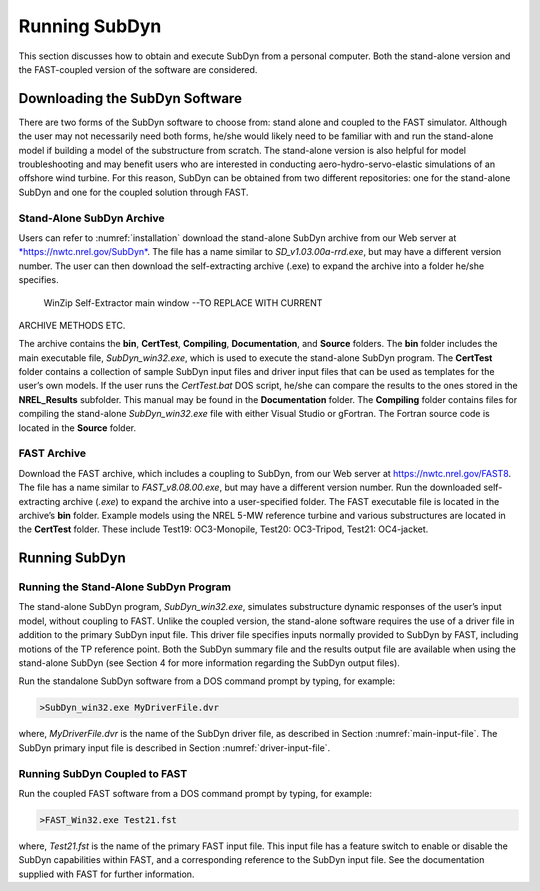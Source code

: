 .. _running-subdyn:

Running SubDyn
===============

This section discusses how to obtain and execute SubDyn from a personal
computer. Both the stand-alone version and the FAST-coupled version of
the software are considered.

Downloading the SubDyn Software
--------------------------------

There are two forms of the SubDyn software to choose from: stand alone
and coupled to the FAST simulator. Although the user may not necessarily
need both forms, he/she would likely need to be familiar with and run
the stand-alone model if building a model of the substructure from
scratch. The stand-alone version is also helpful for model
troubleshooting and may benefit users who are interested in conducting
aero-hydro-servo-elastic simulations of an offshore wind turbine. For
this reason, SubDyn can be obtained from two different repositories: one
for the stand-alone SubDyn and one for the coupled solution through
FAST.

Stand-Alone SubDyn Archive
~~~~~~~~~~~~~~~~~~~~~~~~~~~

Users can refer to :numref:`installation` download the stand-alone SubDyn archive from our Web server at
`*https://nwtc.nrel.gov/SubDyn* <https://nwtc.nrel.gov/SubDyn>`__. The
file has a name similar to *SD\_v1.03.00a-rrd.exe*, but may have a
different version number. The user can then download the self-extracting
archive (.exe) to expand the archive into a folder he/she specifies.

.. _self-extractor:

.. figure:: figs/self-extractor.png
   :width: 100%
           
   WinZip Self-Extractor main window --TO REPLACE WITH CURRENT
ARCHIVE METHODS ETC.

The archive contains the **bin**, **CertTest**, **Compiling**,
**Documentation**, and **Source** folders. The **bin** folder
includes the main executable file, *SubDyn\_win32.exe*, which is used to
execute the stand-alone SubDyn program. The **CertTest** folder
contains a collection of sample SubDyn input files and driver input
files that can be used as templates for the user’s own models. If the
user runs the *CertTest.bat* DOS script, he/she can compare the results
to the ones stored in the **NREL\_Results** subfolder. This manual may
be found in the **Documentation** folder. The **Compiling** folder
contains files for compiling the stand-alone *SubDyn\_win32.exe* file
with either Visual Studio or gFortran. The Fortran source code is
located in the **Source** folder.

FAST Archive
~~~~~~~~~~~~

Download the FAST archive, which includes a coupling to SubDyn, from our
Web server at https://nwtc.nrel.gov/FAST8. The file has a name similar
to *FAST\_v8.08.00.exe*, but may have a different version number. Run
the downloaded self-extracting archive (*.exe*) to expand the archive
into a user-specified folder. The FAST executable file is located in the
archive’s **bin** folder. Example models using the NREL 5-MW reference
turbine and various substructures are located in the **CertTest**
folder. These include Test19: OC3-Monopile, Test20: OC3-Tripod, Test21:
OC4-jacket.

Running SubDyn
---------------

Running the Stand-Alone SubDyn Program
~~~~~~~~~~~~~~~~~~~~~~~~~~~~~~~~~~~~~~~

The stand-alone SubDyn program, *SubDyn\_win32.exe*, simulates
substructure dynamic responses of the user’s input model, without
coupling to FAST. Unlike the coupled version, the stand-alone software
requires the use of a driver file in addition to the primary SubDyn
input file. This driver file specifies inputs normally provided to
SubDyn by FAST, including motions of the TP reference point. Both the
SubDyn summary file and the results output file are available when using
the stand-alone SubDyn (see Section 4 for more information regarding the
SubDyn output files).

Run the standalone SubDyn software from a DOS command prompt by typing,
for example:

.. code-block:: bash
	
    >SubDyn_win32.exe MyDriverFile.dvr

where, *MyDriverFile.dvr* is the name of the SubDyn driver file, as
described in Section :numref:`main-input-file`. The SubDyn primary input file is described in
Section :numref:`driver-input-file`.


Running SubDyn Coupled to FAST  
~~~~~~~~~~~~~~~~~~~~~~~~~~~~~~~

Run the coupled FAST software from a DOS command prompt by typing, for
example:

.. code-block:: bash

    >FAST_Win32.exe Test21.fst

where, *Test21.fst* is the name of the primary FAST input file. This
input file has a feature switch to enable or disable the SubDyn
capabilities within FAST, and a corresponding reference to the SubDyn
input file. See the documentation supplied with FAST for further
information.
